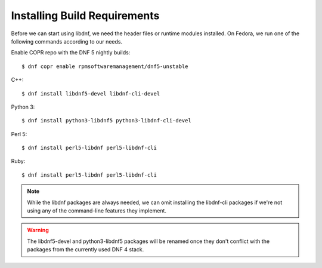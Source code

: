 Installing Build Requirements
=============================


Before we can start using libdnf, we need the header files or runtime modules installed.
On Fedora, we run one of the following commands according to our needs.

Enable COPR repo with the DNF 5 nightly builds::

    $ dnf copr enable rpmsoftwaremanagement/dnf5-unstable

C++::

    $ dnf install libdnf5-devel libdnf-cli-devel


Python 3::

    $ dnf install python3-libdnf5 python3-libdnf-cli-devel


Perl 5::

    $ dnf install perl5-libdnf perl5-libdnf-cli


Ruby::

    $ dnf install perl5-libdnf perl5-libdnf-cli


.. note::
    While the libdnf packages are always needed, we can omit installing the libdnf-cli
    packages if we're not using any of the command-line features they implement.


.. warning::
    The libdnf5-devel and python3-libdnf5 packages will be renamed once they don't conflict
    with the packages from the currently used DNF 4 stack.
